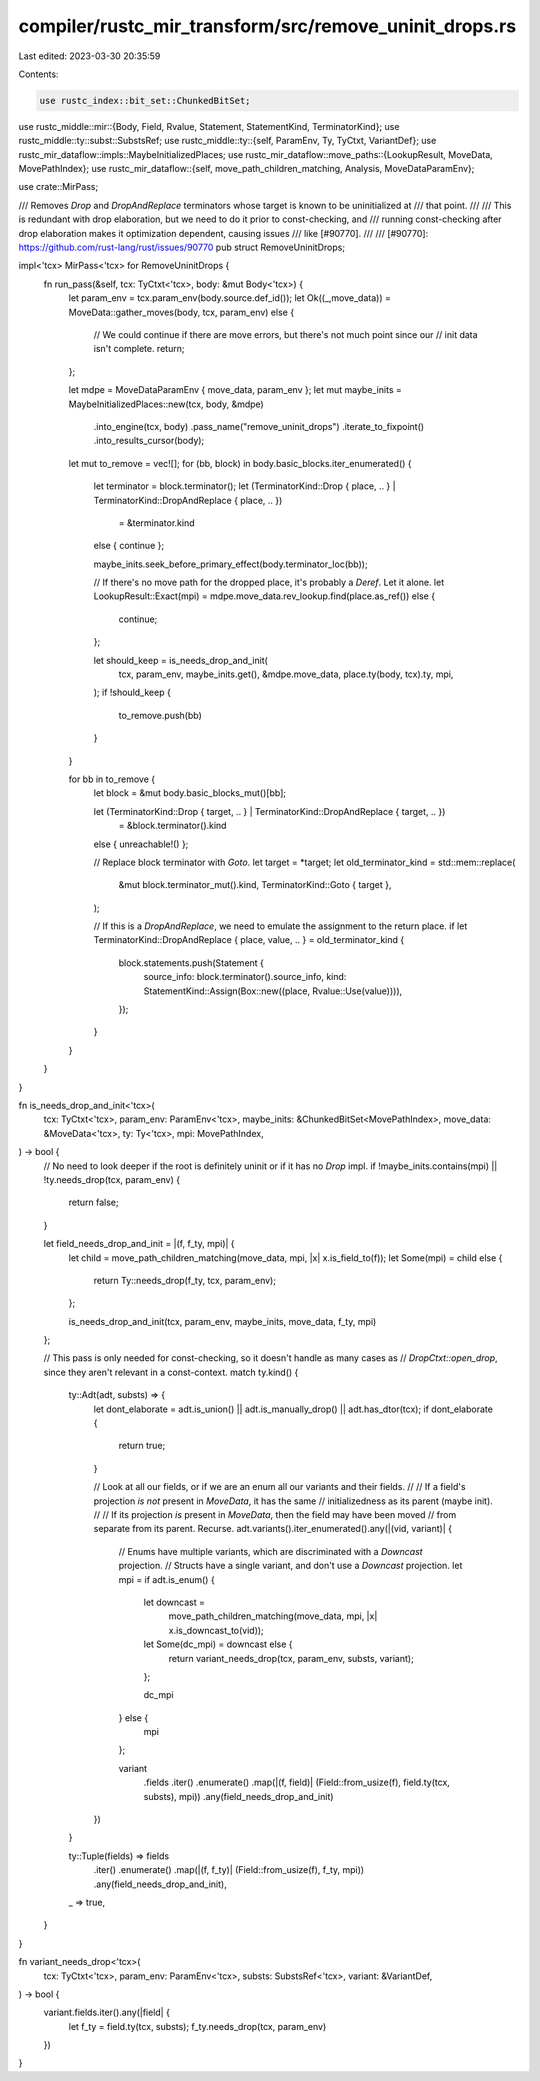 compiler/rustc_mir_transform/src/remove_uninit_drops.rs
=======================================================

Last edited: 2023-03-30 20:35:59

Contents:

.. code-block:: rs

    use rustc_index::bit_set::ChunkedBitSet;
use rustc_middle::mir::{Body, Field, Rvalue, Statement, StatementKind, TerminatorKind};
use rustc_middle::ty::subst::SubstsRef;
use rustc_middle::ty::{self, ParamEnv, Ty, TyCtxt, VariantDef};
use rustc_mir_dataflow::impls::MaybeInitializedPlaces;
use rustc_mir_dataflow::move_paths::{LookupResult, MoveData, MovePathIndex};
use rustc_mir_dataflow::{self, move_path_children_matching, Analysis, MoveDataParamEnv};

use crate::MirPass;

/// Removes `Drop` and `DropAndReplace` terminators whose target is known to be uninitialized at
/// that point.
///
/// This is redundant with drop elaboration, but we need to do it prior to const-checking, and
/// running const-checking after drop elaboration makes it optimization dependent, causing issues
/// like [#90770].
///
/// [#90770]: https://github.com/rust-lang/rust/issues/90770
pub struct RemoveUninitDrops;

impl<'tcx> MirPass<'tcx> for RemoveUninitDrops {
    fn run_pass(&self, tcx: TyCtxt<'tcx>, body: &mut Body<'tcx>) {
        let param_env = tcx.param_env(body.source.def_id());
        let Ok((_,move_data)) = MoveData::gather_moves(body, tcx, param_env) else {
            // We could continue if there are move errors, but there's not much point since our
            // init data isn't complete.
            return;
        };

        let mdpe = MoveDataParamEnv { move_data, param_env };
        let mut maybe_inits = MaybeInitializedPlaces::new(tcx, body, &mdpe)
            .into_engine(tcx, body)
            .pass_name("remove_uninit_drops")
            .iterate_to_fixpoint()
            .into_results_cursor(body);

        let mut to_remove = vec![];
        for (bb, block) in body.basic_blocks.iter_enumerated() {
            let terminator = block.terminator();
            let (TerminatorKind::Drop { place, .. } | TerminatorKind::DropAndReplace { place, .. })
                = &terminator.kind
            else { continue };

            maybe_inits.seek_before_primary_effect(body.terminator_loc(bb));

            // If there's no move path for the dropped place, it's probably a `Deref`. Let it alone.
            let LookupResult::Exact(mpi) = mdpe.move_data.rev_lookup.find(place.as_ref()) else {
                continue;
            };

            let should_keep = is_needs_drop_and_init(
                tcx,
                param_env,
                maybe_inits.get(),
                &mdpe.move_data,
                place.ty(body, tcx).ty,
                mpi,
            );
            if !should_keep {
                to_remove.push(bb)
            }
        }

        for bb in to_remove {
            let block = &mut body.basic_blocks_mut()[bb];

            let (TerminatorKind::Drop { target, .. } | TerminatorKind::DropAndReplace { target, .. })
                = &block.terminator().kind
            else { unreachable!() };

            // Replace block terminator with `Goto`.
            let target = *target;
            let old_terminator_kind = std::mem::replace(
                &mut block.terminator_mut().kind,
                TerminatorKind::Goto { target },
            );

            // If this is a `DropAndReplace`, we need to emulate the assignment to the return place.
            if let TerminatorKind::DropAndReplace { place, value, .. } = old_terminator_kind {
                block.statements.push(Statement {
                    source_info: block.terminator().source_info,
                    kind: StatementKind::Assign(Box::new((place, Rvalue::Use(value)))),
                });
            }
        }
    }
}

fn is_needs_drop_and_init<'tcx>(
    tcx: TyCtxt<'tcx>,
    param_env: ParamEnv<'tcx>,
    maybe_inits: &ChunkedBitSet<MovePathIndex>,
    move_data: &MoveData<'tcx>,
    ty: Ty<'tcx>,
    mpi: MovePathIndex,
) -> bool {
    // No need to look deeper if the root is definitely uninit or if it has no `Drop` impl.
    if !maybe_inits.contains(mpi) || !ty.needs_drop(tcx, param_env) {
        return false;
    }

    let field_needs_drop_and_init = |(f, f_ty, mpi)| {
        let child = move_path_children_matching(move_data, mpi, |x| x.is_field_to(f));
        let Some(mpi) = child else {
            return Ty::needs_drop(f_ty, tcx, param_env);
        };

        is_needs_drop_and_init(tcx, param_env, maybe_inits, move_data, f_ty, mpi)
    };

    // This pass is only needed for const-checking, so it doesn't handle as many cases as
    // `DropCtxt::open_drop`, since they aren't relevant in a const-context.
    match ty.kind() {
        ty::Adt(adt, substs) => {
            let dont_elaborate = adt.is_union() || adt.is_manually_drop() || adt.has_dtor(tcx);
            if dont_elaborate {
                return true;
            }

            // Look at all our fields, or if we are an enum all our variants and their fields.
            //
            // If a field's projection *is not* present in `MoveData`, it has the same
            // initializedness as its parent (maybe init).
            //
            // If its projection *is* present in `MoveData`, then the field may have been moved
            // from separate from its parent. Recurse.
            adt.variants().iter_enumerated().any(|(vid, variant)| {
                // Enums have multiple variants, which are discriminated with a `Downcast` projection.
                // Structs have a single variant, and don't use a `Downcast` projection.
                let mpi = if adt.is_enum() {
                    let downcast =
                        move_path_children_matching(move_data, mpi, |x| x.is_downcast_to(vid));
                    let Some(dc_mpi) = downcast else {
                        return variant_needs_drop(tcx, param_env, substs, variant);
                    };

                    dc_mpi
                } else {
                    mpi
                };

                variant
                    .fields
                    .iter()
                    .enumerate()
                    .map(|(f, field)| (Field::from_usize(f), field.ty(tcx, substs), mpi))
                    .any(field_needs_drop_and_init)
            })
        }

        ty::Tuple(fields) => fields
            .iter()
            .enumerate()
            .map(|(f, f_ty)| (Field::from_usize(f), f_ty, mpi))
            .any(field_needs_drop_and_init),

        _ => true,
    }
}

fn variant_needs_drop<'tcx>(
    tcx: TyCtxt<'tcx>,
    param_env: ParamEnv<'tcx>,
    substs: SubstsRef<'tcx>,
    variant: &VariantDef,
) -> bool {
    variant.fields.iter().any(|field| {
        let f_ty = field.ty(tcx, substs);
        f_ty.needs_drop(tcx, param_env)
    })
}


